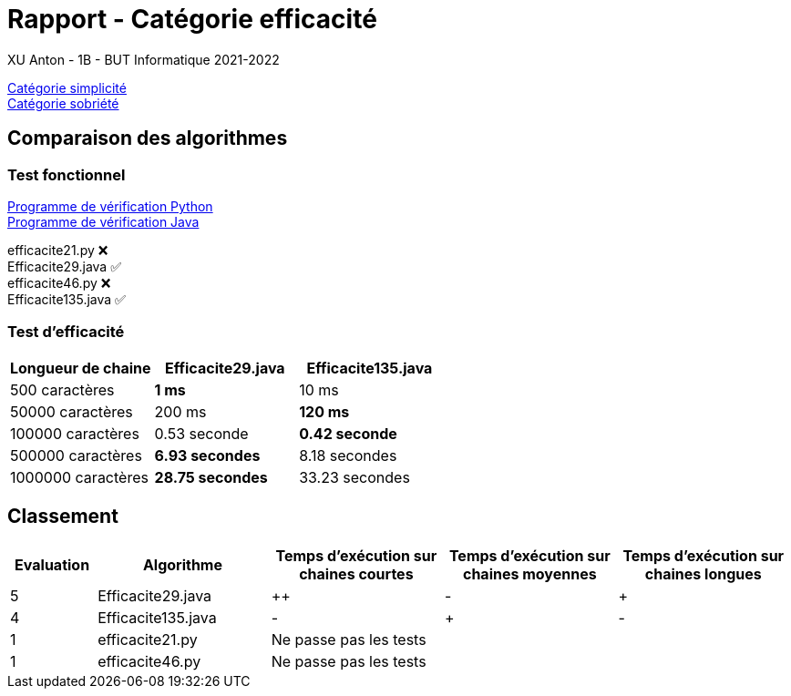 = Rapport - Catégorie efficacité
XU Anton - 1B - BUT Informatique 2021-2022

link:rapport_simplicite.adoc[Catégorie simplicité] +
link:rapport_sobriete.adoc[Catégorie sobriété]

== Comparaison des algorithmes

=== Test fonctionnel

link:../analyse/verification.py[Programme de vérification Python] +
link:../analyse/Verification.java[Programme de vérification Java]

efficacite21.py ❌ +
Efficacite29.java ✅ +
efficacite46.py ❌ +
Efficacite135.java ✅

=== Test d'efficacité
[cols="1,1,1"]
|===
|Longueur de chaine |Efficacite29.java |Efficacite135.java

|500 caractères
|[green]*1 ms*
|10 ms

|50000 caractères
|200 ms
|[green]*120 ms*

|100000 caractères
|0.53 seconde
|[green]*0.42 seconde*

|500000 caractères
|[green]*6.93 secondes*
|8.18 secondes

|1000000 caractères
|[green]*28.75 secondes*
|33.23 secondes


|===

== Classement

[cols="1,2,2,2,2"]
|===
|Evaluation |Algorithme |Temps d'exécution sur chaines courtes |Temps d'exécution sur chaines moyennes |Temps d'exécution sur chaines longues

|5
|Efficacite29.java
|++
|-
|+

|4
|Efficacite135.java
|-
|+
|-

|1
|efficacite21.py
3+|Ne passe pas les tests



|1
|efficacite46.py
3+|Ne passe pas les tests



|===

